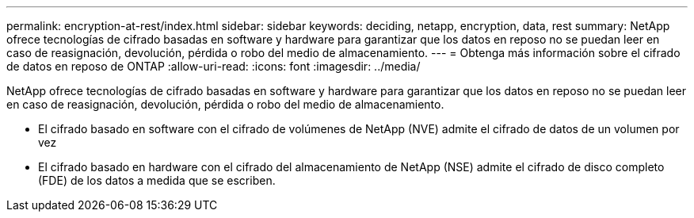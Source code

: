 ---
permalink: encryption-at-rest/index.html 
sidebar: sidebar 
keywords: deciding, netapp, encryption, data, rest 
summary: NetApp ofrece tecnologías de cifrado basadas en software y hardware para garantizar que los datos en reposo no se puedan leer en caso de reasignación, devolución, pérdida o robo del medio de almacenamiento. 
---
= Obtenga más información sobre el cifrado de datos en reposo de ONTAP
:allow-uri-read: 
:icons: font
:imagesdir: ../media/


[role="lead"]
NetApp ofrece tecnologías de cifrado basadas en software y hardware para garantizar que los datos en reposo no se puedan leer en caso de reasignación, devolución, pérdida o robo del medio de almacenamiento.

* El cifrado basado en software con el cifrado de volúmenes de NetApp (NVE) admite el cifrado de datos de un volumen por vez
* El cifrado basado en hardware con el cifrado del almacenamiento de NetApp (NSE) admite el cifrado de disco completo (FDE) de los datos a medida que se escriben.

